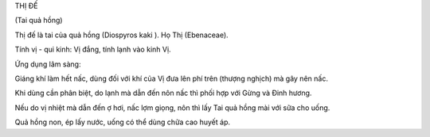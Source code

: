 THỊ ĐẾ

(Tai quả hồng)

Thị đế là tai của quả hồng (Diospyros kaki ). Họ Thị (Ebenaceae).

Tính vị - qui kinh: Vị đắng, tính lạnh vào kinh Vị.

Ứng dụng lâm sàng:

Giáng khí làm hết nấc, dùng đối với khí của Vị đưa lên phí trên (thượng
nghịch) mà gây nên nấc.

Khi dùng cần phân biệt, do lạnh mà dẫn đến nôn nấc thì phối hợp với Gừng
và Đinh hương.

Nếu do vị nhiệt mà dẫn đến ợ hơi, nấc lợm giọng, nôn thì lấy Tai quả
hồng mài với sữa cho uống.

Quả hồng non, ép lấy nước, uống có thể dùng chữa cao huyết áp.

 
